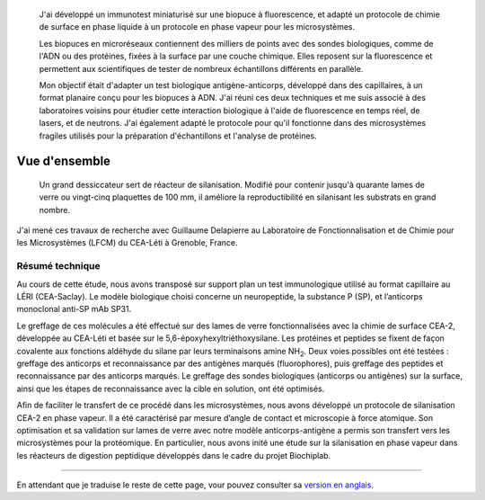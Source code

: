 .. title: Fonctionnalisation de surface pour immunotests à fluorescence & microsystèmes
.. subtitle: Immuno-test sur chimie CEA-2 et fonctionnalisation CEA-2 en phase vapeur
.. category: projects-fr-featured
.. slug: biochips


.. figure:: /images/DNA_microarray_23.svg
   :figclass: lead-figure
   :alt: Illustration d'une biopuce à ADN, montrant des rangées de points de couleur.

.. highlights::

   J'ai développé un immunotest miniaturisé sur une biopuce à fluorescence, et adapté un protocole de chimie de surface en phase liquide à un protocole en phase vapeur pour les microsystèmes.

   Les biopuces en microréseaux contiennent des milliers de points avec des sondes biologiques, comme de l'ADN ou des protéines, fixées à la surface par une couche chimique. Elles reposent sur la fluorescence et permettent aux scientifiques de tester de nombreux échantillons différents en parallèle.

   Mon objectif était d'adapter un test biologique antigène-anticorps, développé dans des capillaires, à un format planaire conçu pour les biopuces à ADN. J'ai réuni ces deux techniques et me suis associé à des laboratoires voisins pour étudier cette interaction biologique à l'aide de fluorescence en temps réel, de lasers, et de neutrons. J'ai également adapté le protocole pour qu'il fonctionne dans des microsystèmes fragiles utilisés pour la préparation d'échantillons et l'analyse de protéines.

Vue d'ensemble
==============

.. figure:: /images/Biochips_reactor.jpg

   Un grand dessiccateur sert de réacteur de silanisation. Modifié pour contenir jusqu'à quarante lames de verre ou vingt-cinq plaquettes de 100 mm, il améliore la reproductibilité en silanisant les substrats en grand nombre.

J'ai mené ces travaux de recherche avec Guillaume Delapierre au Laboratoire de Fonctionnalisation et de Chimie pour les Microsystèmes (LFCM) du CEA-Léti à Grenoble, France.

Résumé technique
~~~~~~~~~~~~~~~~

.. container:: technical-abstract

   Au cours de cette étude, nous avons transposé sur support plan un test immunologique utilisé au format capillaire au LÉRI (CEA-Saclay). Le modèle biologique choisi concerne un neuropeptide, la substance P (SP), et l’anticorps monoclonal anti-SP mAb SP31.

   Le greffage de ces molécules a été effectué sur des lames de verre fonctionnalisées avec la chimie de surface CEA-2, développée au CEA-Léti et basée sur le 5,6-époxyhexyltriéthoxysilane. Les protéines et peptides se fixent de façon covalente aux fonctions aldéhyde du silane par leurs terminaisons amine NH\ :sub:`2`. Deux voies possibles ont été testées : greffage des anticorps et reconnaissance par des antigènes marqués (fluorophores), puis greffage des peptides et reconnaissance par des anticorps marqués. Le greffage des sondes biologiques (anticorps ou antigènes) sur la surface, ainsi que les étapes de reconnaissance avec la cible en solution, ont été optimisés.

   Afin de faciliter le transfert de ce procédé dans les microsystèmes, nous avons développé un protocole de silanisation CEA-2 en phase vapeur. Il a été caractérisé par mesure d’angle de contact et microscopie à force atomique. Son optimisation et sa validation sur lames de verre avec notre modèle anticorps-antigène a permis son transfert vers les microsystèmes pour la protéomique. En particulier, nous avons inité une étude sur la silanisation en phase vapeur dans les réacteurs de digestion peptidique développés dans le cadre du projet Biochiplab.

----

En attendant que je traduise le reste de cette page, vour pouvez consulter sa `version en anglais </scitech/biochips>`__.
